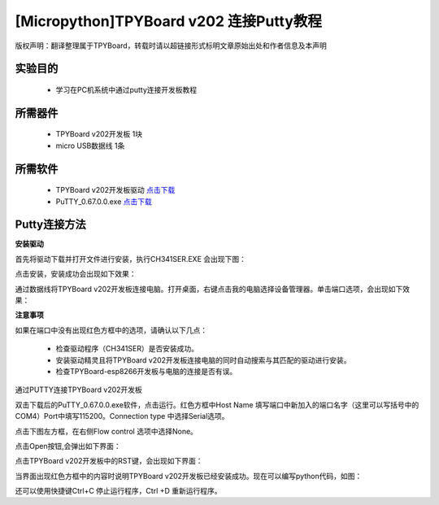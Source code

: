 [Micropython]TPYBoard v202 连接Putty教程
===================================================

版权声明：翻译整理属于TPYBoard，转载时请以超链接形式标明文章原始出处和作者信息及本声明

实验目的
-------------

	- 学习在PC机系统中通过putty连接开发板教程

所需器件
--------------

	- TPYBoard v202开发板 1块
	- micro USB数据线 1条

所需软件
----------------

	- TPYBoard v202开发板驱动 `点击下载 <http://www.micropython.net.cn/download/tool/163.html>`_
	- PuTTY_0.67.0.0.exe  `点击下载 <http://www.micropython.net.cn/download/tool/3.html>`_

Putty连接方法
----------------

**安装驱动**

.. image:: http://www.tpyboard.com/ueditor/php/upload/image/20170315/1489556668728667.png


.. image:: http://www.tpyboard.com/ueditor/php/upload/image/20170315/1489556688121032.png

首先将驱动下载并打开文件进行安装，执行CH341SER.EXE 会出现下图：

.. image:: http://www.tpyboard.com/ueditor/php/upload/image/20170315/1489556703306179.png

点击安装，安装成功会出现如下效果：

.. image:: http://www.tpyboard.com/ueditor/php/upload/image/20170315/1489556719107216.png

通过数据线将TPYBoard v202开发板连接电脑。打开桌面，右键点击我的电脑选择设备管理器。单击端口选项，会出现如下效果：

.. image:: http://www.tpyboard.com/ueditor/php/upload/image/20170315/1489556741930279.png

**注意事项**

如果在端口中没有出现红色方框中的选项，请确认以下几点：

	- 检查驱动程序（CH341SER）是否安装成功。
	- 安装驱动精灵且将TPYBoard v202开发板连接电脑的同时自动搜索与其匹配的驱动进行安装。
	- 检查TPYBoard-esp8266开发板与电脑的连接是否有误。

通过PUTTY连接TPYBoard v202开发板

双击下载后的PuTTY_0.67.0.0.exe软件，点击运行。红色方框中Host Name 填写端口中新加入的端口名字（这里可以写括号中的COM4）Port中填写115200。Connection type 中选择Serial选项。

.. image:: http://www.tpyboard.com/ueditor/php/upload/image/20170315/1489556775793306.png

点击下图左方框，在右侧Flow control 选项中选择None。

.. image:: http://www.tpyboard.com/ueditor/php/upload/image/20170315/1489556798517874.png

点击Open按钮,会弹出如下界面：

.. image:: http://www.tpyboard.com/ueditor/php/upload/image/20170315/1489556809372737.png

点击TPYBoard v202开发板中的RST键，会出现如下界面：

.. image:: http://www.tpyboard.com/ueditor/php/upload/image/20170315/1489556824915207.png

当界面出现红色方框中的内容时说明TPYBoard v202开发板已经安装成功。现在可以编写python代码，如图：

.. image:: http://www.tpyboard.com/ueditor/php/upload/image/20170315/1489556846690984.png

还可以使用快捷键Ctrl+C 停止运行程序，Ctrl +D 重新运行程序。
